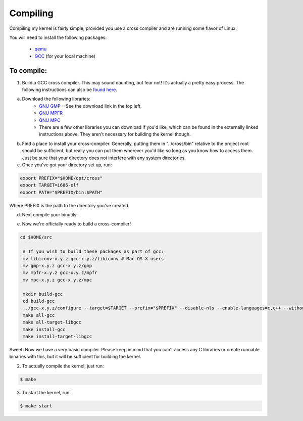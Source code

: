 =========
Compiling
=========

Compiling my kernel is fairly simple, provided you use a cross compiler and are running some flavor of Linux.

You will need to install the following packages:

	* `qemu <http://wiki.qemu.org/Download>`_
	* `GCC <ftp://ftp.gnu.org/gnu/gcc/>`_ (for your local machine)

To compile:
-----------
1. Build a GCC cross compiler. This may sound daunting, but fear not!  It's actually a pretty easy process.  The following instructions can also be `found here <http://wiki.osdev.org/GCC_Cross-Compiler#Preparing_for_the_build>`_.

a. Download the following libraries:
	* `GNU GMP <https://gmplib.org/>`_ --See the download link in the top left.
	* `GNU MPFR <http://www.mpfr.org/mpfr-current/#download>`_
	* `GNU MPC <http://multiprecision.org/index.php?prog=mpc&page=download>`_
	* There are a few other libraries you can download if you'd like, which can be found in the externally linked instructions above.  They aren't necessary for building the kernel though.

b. Find a place to install your cross-compiler.  Generally, putting them in "../cross/bin" relative to the project root should be sufficient, but really you can put them wherever you'd like so long as you know how to access them.  Just be sure that your directory does not interfere with any system directories.

c. Once you've got your directory set up, run:

.. code-block:: bash
	
	export PREFIX="$HOME/opt/cross"
	export TARGET=i686-elf
	export PATH="$PREFIX/bin:$PATH"

Where PREFIX is the path to the directory you've created.  

d. Next compile your binutils:

.. code-block:: bash
	cd $HOME/src
	mkdir build-binutils
	cd build-binutils
	../binutils-x.y.z/configure --target=$TARGET --prefix="$PREFIX" --disable-nls --disable-werror
	make
	make install

e. Now we're officially ready to build a cross-compiler!

.. code-block:: bash
	
	cd $HOME/src
	 
	 # If you wish to build these packages as part of gcc:
	 mv libiconv-x.y.z gcc-x.y.z/libiconv # Mac OS X users
	 mv gmp-x.y.z gcc-x.y.z/gmp
	 mv mpfr-x.y.z gcc-x.y.z/mpfr
	 mv mpc-x.y.z gcc-x.y.z/mpc
	  
	 mkdir build-gcc
	 cd build-gcc
	 ../gcc-x.y.z/configure --target=$TARGET --prefix="$PREFIX" --disable-nls --enable-languages=c,c++ --without-headers
	 make all-gcc
	 make all-target-libgcc
	 make install-gcc
	 make install-target-libgcc

Sweet!  Now we have a very basic compiler.  Please keep in mind that you can't access any C libraries or create runnable binaries with this, but it will be sufficient for building the kernel.

2. To actually compile the kernel, just run:  

.. code-block:: bash
	
	$ make

3. To start the kernel, run:

.. code-block:: bash
	
	$ make start



